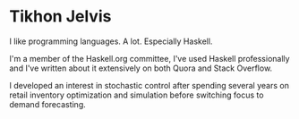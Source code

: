 * Tikhon Jelvis
  I like programming languages. A lot. Especially Haskell.

  I'm a member of the Haskell.org committee, I've used Haskell professionally and I've written about it extensively on both Quora and Stack Overflow.

  I developed an interest in stochastic control after spending several years on retail inventory optimization and simulation before switching focus to demand forecasting.
